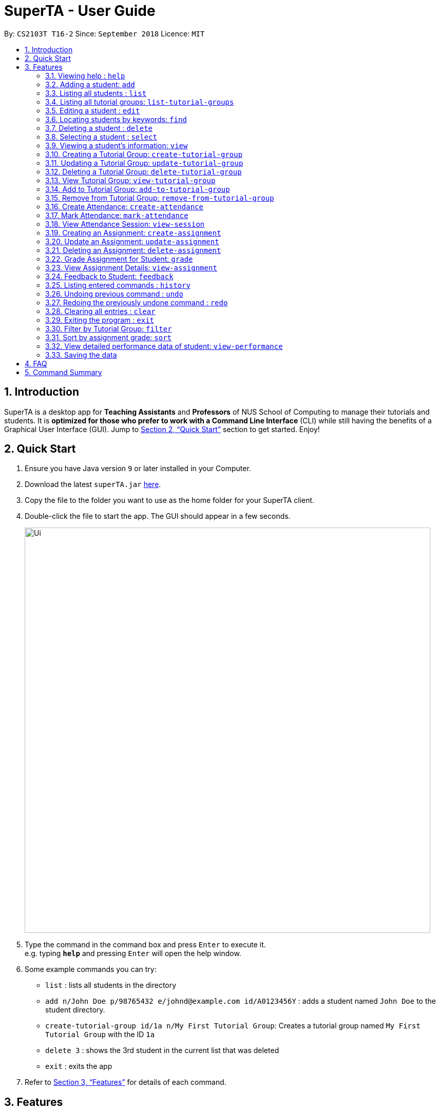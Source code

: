 = SuperTA - User Guide
:site-section: UserGuide
:toc:
:toc-title:
:toc-placement: preamble
:sectnums:
:imagesDir: images
:stylesDir: stylesheets
:xrefstyle: full
:experimental:
ifdef::env-github[]
:tip-caption: :bulb:
:note-caption: :information_source:
endif::[]
:repoURL: https://github.com/CS2103-AY1819S1-T16-2/main

By: `CS2103T T16-2`      Since: `September 2018`      Licence: `MIT`

== Introduction

SuperTA is a desktop app for *Teaching Assistants* and *Professors* of NUS School of Computing to manage their tutorials and students. It is *optimized for those who prefer to work with a Command Line Interface* (CLI) while still having the benefits of a Graphical User Interface (GUI). Jump to <<Quick Start>> section to get started. Enjoy!

== Quick Start

.  Ensure you have Java version `9` or later installed in your Computer.
.  Download the latest `superTA.jar` link:{repoURL}/releases[here].
.  Copy the file to the folder you want to use as the home folder for your SuperTA client.
.  Double-click the file to start the app. The GUI should appear in a few seconds.
+
image::Ui.png[width="790"]
+
.  Type the command in the command box and press kbd:[Enter] to execute it. +
e.g. typing *`help`* and pressing kbd:[Enter] will open the help window.
.  Some example commands you can try:

* `list` : lists all students in the directory
* `add n/John Doe p/98765432 e/johnd@example.com id/A0123456Y` : adds a student named `John Doe` to the student directory.
* `create-tutorial-group id/1a n/My First Tutorial Group`: Creates a tutorial group named `My First Tutorial Group` with the ID `1a`
* `delete 3` : shows the 3rd student in the current list that was deleted
* `exit` : exits the app

.  Refer to <<Features>> for details of each command.

[[Features]]
== Features

====
*Command Format*

* Words in `UPPER_CASE` are the parameters to be supplied by the user e.g. in `add n/NAME`, `NAME` is a parameter which can be used as `add n/John Doe`.
* Items in square brackets are optional e.g `n/NAME [t/TAG]` can be used as `n/John Doe t/friend` or as `n/John Doe`.
* Items with `…`​ after them can be used multiple times including zero times e.g. `[t/TAG]...` can be used as `{nbsp}` (i.e. 0 times), `t/friend`, `t/friend t/family` etc.
* Parameters can be in any order e.g. if the command specifies `n/NAME p/PHONE_NUMBER`, `p/PHONE_NUMBER n/NAME` is also acceptable.
====

=== Viewing help : `help`

Format: `help`

=== Adding a student: `add`

Adds a student to the directory +
Format: `add n/NAME p/PHONE_NUMBER e/EMAIL id/STUDENT-ID [t/TAG]...`

[TIP]
====
A student can have any number of tags (including 0)
====

Examples:

* `add n/John Doe p/98765432 e/johnd@example.com id/A0123456Y`
* `add n/Betsy Crowe t/friend e/betsycrowe@example.com p/1234567 id/A1234567T tag/needs-help`

=== Listing all students : `list`

Shows a list of all students in the directory. +
Format: `list`

// tag::listtutorialgroups[]
=== Listing all tutorial groups: `list-tutorial-groups`

Shows a list of all the tutorial groups, and reflects it on the UI.

image::Ui.png[width="790"]

Format: `list-tutorial-groups`
// end::listtutorialgroups[]

=== Editing a student : `edit`

Edits an existing student in the directory. +
Format: `edit INDEX [n/NAME] [p/PHONE] [e/EMAIL] [id/STUDENT-ID] [t/TAG]...`

****
* Edits the student at the specified `INDEX`. The index refers to the index number shown in the displayed student list. The index *must be a positive integer* 1, 2, 3, ...
* At least one of the optional fields must be provided.
* Existing values will be updated to the input values.
* When editing tags, the existing tags of the student will be removed i.e adding of tags is not cumulative.
* You can remove all the student's tags by typing `t/` without specifying any tags after it.
* You cannot change a student's student ID to another existing student's one.
****

Examples:

* `edit 1 p/91234567 e/johndoe@example.com` +
Edits the phone number and email address of the 1st student to be `91234567` and `johndoe@example.com` respectively.
* `edit 2 n/Betsy Crower t/` +
Edits the name of the 2nd student to be `Betsy Crower` and clears all existing tags.

// tag::find[]
=== Locating students by keywords: `find`

Finds and lists all students in the SuperTA client whose information matched with the entered keywords. +
Format: `find [n/NAME] [p/PHONE] [e/EMAIL] [id/STUDENT-ID]`

****
* The search is case insensitive. e.g `hans` will match `Hans`
* The order of the keywords does not matter. e.g. `Hans Bo` will match `Bo Hans`
* Only full words or numbers will be matched e.g. `Han` will not match `Hans`, `9123` will not match `91234567`
* Students matching at least one keyword will be returned (i.e. `OR` search). e.g. `find n/John p/91234567` will return `John` and anybody with phone number `91234567`
* If there are more than one exact same parameter in the command, only the latest parameter will be taken.  E.g. `find n/John n/Alice` will only return search result of `Alice`, not `John`.
****

Examples:

* `find n/John` +
Returns `john` and `John Doe`
* `find p/91234567` +
Returns student with phone number `91234567`
* `find e/Johndoe@hotmail.com` +
Returns student with email `Johndoe@hotmail.com`
* `find n/John id/A0123456T` +
Returns `john` and `John Doe` and student with student id `A0123456T`
* `find n/Alice n/Hans` +
Returns `Hans` only

// end::find[]

=== Deleting a student : `delete`

Deletes the specified student from the directory. +
Format: `delete INDEX`

****
* Deletes the student at the specified `INDEX`.
* The index refers to the index number shown in the displayed student list.
* The index *must be a positive integer* 1, 2, 3, ...
****

Examples:

* `list` +
`delete 2` +
Deletes the 2nd student in the directory.
* `find Betsy` +
`delete 1` +
Deletes the 1st student in the results of the `find` command.

=== Selecting a student : `select`

Selects the student identified by the index number used in the displayed student list. +
Format: `select INDEX`

****
* Selects the student and loads the Google search page the student at the specified `INDEX`.
* The index refers to the index number shown in the displayed student list.
* The index *must be a positive integer* `1, 2, 3, ...`
****

Examples:

* `list` +
`select 2` +
Selects the 2nd student in the list.
* `find Betsy` +
`select 1` +
Selects the 1st student in the results of the `find` command.

=== Viewing a student's information: `view`

Views a student's information and any feedback that is left for him. +
The UI should update to show a screen like this.

image::View.png[width="790"]
Format: `view id/STUDENT-ID`

Examples:

* `view id/A0166733Y` +
Views the information of the student with the ID A0166733Y.

// tag::createtutorialgroup[]
=== Creating a Tutorial Group: `create-tutorial-group`

Creates a tutorial group with specified name and ID. +
Format: `create-tutorial-group n/TUTORIAL-GROUP-NAME id/TUTORIAL-GROUP-ID`
****
* The ID will be used in future commands to reference to this tutorial group.
* If there is already a tutorial group with the same identifier, the identifier will have a random suffix appended to it.
****
Examples:

* `create-tutorial-group n/CS1101S Studio 04A id/04a` +
Creates a tutorial group named `CS1101S Studio 04A` with the identifier `04a`. +
* `create-tutorial-group n/CS2103T id/04b` +
  `create-tutorial-group n/CS2103T id/04b` +
  Creates a tutorial group named CS2103T with the identifier 04b and a second tutorial group with the same name and identifier `04b-dusty123`.

// end::createtutorialgroup[]

// tag::updatetutorialgroup[]
=== Updating a Tutorial Group: `update-tutorial-group`

Updates a tutorial group's name. +
Format: `update-tutorial-group id/TUTORIAL-GROUP-ID n/TUTORIAL-GROUP-NAME`

Examples:

* `update-tutorial-group id/04a n/CS2103T Tutorial Group 9` +
Updates the tutorial group with the ID `04a` to have an updated name of `CS2103T Tutorial Group 9`.

// end::updatetutorialgroup[]

// tag::deletetutorialgroup[]
=== Deleting a Tutorial Group: `delete-tutorial-group`

Deletes an existing tutorial group. +
Format: `delete-tutorial-group id/TUTORIAL-GROUP-ID`

Examples:

* `delete-tutorial-group id/04a` +
Deletes a tutorial group with the ID `04a`.
// end::deletetutorialgroup[]

// tag::viewtutorialgroup[]
=== View Tutorial Group: `view-tutorial-group`

Views a tutorial group's details. +
The UI should show this screen:

image::ViewTutorialGroup.png[width="790"]

Format: `view-tutorial-group id/TUTORIAL-GROUP-ID`

Examples:

* `view-tutorial-group id/04a` +
Displays the `04a` tutorial group's information .
// end::viewtutorialgroup[]

// tag::addtotutorialgroup[]
=== Add to Tutorial Group: `add-to-tutorial-group`

Adds a student to a tutorial group. +
Format: `add-to-tutorial-group tg/TUTORIAL-GROUP-ID st/STUDENT-ID`

****
* This command only takes in 1 student at a time. +
****
Examples:

* `add-to-tutorial-group tg/04a st/A1231231Y` +
Adds the student with student ID `A1231231Y` to the tutorial group with an ID of `04a`.
// end::addtotutorialgroup[]

// tag::removefromtutorialgroup[]
=== Remove from Tutorial Group: `remove-from-tutorial-group`

Removes a student from a tutorial group. +
Format: `remove-from-tutorial-group tg/TUTORIAL-GROUP-ID st/STUDENT-ID`

Examples:

* `remove-from-tutorial-group tg/1 st/A1231231Y` +
Removes the student with student ID `A1231231Y` from the tutorial group with an ID of `1`.
// end::removefromtutorialgroup[]

// tag::createattendance[]
=== Create Attendance: `create-attendance`

Creates an attendance listing for a specific tutorial group, identified by its ID. +
Format: `create-attendance tg/TUTORIAL-GROUP-ID n/SESSION-NAME`

Examples:

* `create-attendance tg/1 n/W4 Tutorial` +
Creates an attendance named `W4 Tutorial` for the tutorial group with an ID of `1`.
// end::createattendance[]

// tag::markattendance[]
=== Mark Attendance: `mark-attendance`

Marks attendance for students from a specific tutorial group and session name, identified by its ID and name. +

Format: `mark-attendance tg/TUTORIAL-GROUP-ID n/SESSION-NAME st/STUDENT-ID ...`
****
* Marking a student's attendance a second time is invalid. +
****
Examples:

* `mark-attendance tg/1 n/W4 Tutorial st/A1234567T st/A0123456Y` +
Marks students with IDs `A1234567T` and `A0123456Y` as present in tutorial session named `W4 Tutorial` for the tutorial group with an ID of `1`.
// end::markattendance[]

// tag::viewsession[]
=== View Attendance Session: `view-session`

Views the session details for a particular attendance session in a tutorial group. +
The UI should show this screen:

image::ViewSession.png[width="790"]

Format: `view-session tg/TUTORIAL-GROUP-ID n/SESSION-NAME`

Examples:

* `view-session tg/04a n/W1Tutorial` +
Views the details of the session `W1Tutorial` belonging to the tutorial group `04a`.
// end::viewsession[]

// tag::createassignment[]
=== Creating an Assignment: `create-assignment`

Creates an assignment for a specific tutorial group. +
Format: `create-assignment tg/TUTORIAL-GROUP-ID n/ASSIGNMENT-TITLE m/MAXMARKS`

****
* The `MAXMARKS` argument takes in any valid floating point number.
* In future commands, assignments are referenced to by its title.
****

Examples:

* `create-assignment tg/04a n/lab1 m/40` +
Creates an assignment named `lab1` for the tutorial group with an ID of `04a`, with the maximum marks for this assignment as `40`.
// end::createassignment[]

// tag::updateassignment[]
=== Update an Assignment: `update-assignment`

Updates an existing assignment's details such as title and maximum marks. +
Format: `update-assignment tg/TUTORIAL-GROUP-ID as/OLD-ASSIGNMENT-TITLE
         [new_as/NEW-ASSIGNMENT-TITLE] [new_m/NEW-ASSIGNMENT-MAX-MARKS]`
****
* This command does not adjust the student grades in the assignment. Therefore, do note that it is possible for existing student grades to be higher than the updated maximum marks.
* This command will not work if the updated assignment title has already existed in the assignment list.
****
Examples:

* `update-assignment tg/04a as/lab1 new_as/lab2` +
Updates an assignment named `lab1` to `lab2` for the tutorial group with an ID of `04a`.
* `update-assignment tg/04a as/lab1 new_m/50` +
Updates `lab1` assignment maximum marks from `40.0` to `50.0` marks for the tutorial group with an ID of `04a`.
* `update-assignment tg/04a as/lab1 new_as/lab2 new_m/50` +
Updates an assignment named `lab1` and maximum marks of `40.0`, to assignment named `lab2` and maximum marks of `50.0` for the tutorial group with an ID of `04a`.
// end::updateassignment[]

// tag::deleteassignment[]
=== Deleting an Assignment: `delete-assignment`

Deletes an existing assignment for a specific tutorial group. +
Format: `delete-assignment tg/TUTORIAL-GROUP-ID as/ASSIGNMENT-TITLE`

Examples:

* `delete-assignment tg/04a as/lab1` +
Deletes an assignment named 'lab1' from the tutorial group with an ID of '04a'.

// end::deleteassignment[]

// tag::grade[]
=== Grade Assignment for Student: `grade`

Enters a grade for a student for a specific assignment in a tutorial group. +
Format: `grade tg/TUTORIAL-GROUP-ID as/ASSIGNMENT-TITLE st/STUDENT-ID m/MARKS`

****
* The marks given should be between 0 and the maximum marks of the assignment.
****

Examples:

* `grade tg/04a as/lab1 st/A0166733Y m/40` +
Creates a grade with marks `40` for the student with an ID of `A0166733Y` in the tutorial group `04a` for the assignment with title `lab1`.
// end::grade[]

// tag::viewassignment[]
=== View Assignment Details: `view-assignment`

Views an assignment details. +
The UI should show this screen:

image::ViewAssignment.png[width="790"]

Format: `view-assignment tg/TUTORIAL-GROUP-ID as/ASSIGNMENT-TITLE`

Examples:

* `view-assignment tg/04a as/lab1` +
Views the assignment details for the `lab1` assignment in the `04a` tutorial group.
// end::viewassignment[]

// tag::feedback[]
=== Feedback to Student: `feedback`

Adds feedback to a student with a specified Student ID. +
Format: `feedback id/STUDENT-ID f/FEEDBACK`

Examples:

* `feedback id/A1234566T f/Is generally attentive during class. However, needs to speak up more.` +
Adds the given feedback `Is generally attentive during class. However, needs to speak up more.` to the student with Student ID `A1234566T`.
//end::feedback[]

=== Listing entered commands : `history`

Lists all the commands that you have entered in reverse chronological order. +
Format: `history`

[NOTE]
====
Pressing the kbd:[&uarr;] and kbd:[&darr;] arrows will display the previous and next input respectively in the command box.
====

// tag::undoredo[]
=== Undoing previous command : `undo`

Restores the client to the state before the previous _undoable_ command was executed. +
Format: `undo`

[NOTE]
====
Undoable commands: those commands that modify the client's content.
====

Examples:

* `delete 1` +
`list` +
`undo` (reverses the `delete 1` command) +

* `select 1` +
`list` +
`undo` +
The `undo` command fails as there are no undoable commands executed previously.

* `delete 1` +
`clear` +
`undo` (reverses the `clear` command) +
`undo` (reverses the `delete 1` command) +

=== Redoing the previously undone command : `redo`

Reverses the most recent `undo` command. +
Format: `redo`

Examples:

* `delete 1` +
`undo` (reverses the `delete 1` command) +
`redo` (reapplies the `delete 1` command) +

* `delete 1` +
`redo` +
The `redo` command fails as there are no `undo` commands executed previously.

* `delete 1` +
`clear` +
`undo` (reverses the `clear` command) +
`undo` (reverses the `delete 1` command) +
`redo` (reapplies the `delete 1` command) +
`redo` (reapplies the `clear` command) +
// end::undoredo[]

=== Clearing all entries : `clear`

Clears all data from the client. This includes all students, tutorial groups, assignments, etc. +
Format: `clear`

=== Exiting the program : `exit`

Exits the program. +
Format: `exit`

=== Filter by Tutorial Group: `filter`

[NOTE]
====
Coming in 2.0
====

Filters students by a specific tutorial group ID. +
Format: `filter tg/TUTORIAL_GROUP_ID`

Examples:

* `filter tg/1` +
Shows a list of all the students in the tutorial group with an ID of `1`.

=== Sort by assignment grade: `sort`

[NOTE]
====
Coming in v2.0
====

Sorts students in order of their grade for a particular assignment.
Format: `sort tg/TUTORIAL-GROUP-ID as/ASSIGNMENT-TITLE`

Examples:

* `sort tg/1 as/1`
Displays a list of students in tutorial group `1` by their grade on assignment `1`.

=== View detailed performance data of student: `view-performance`

[NOTE]
====
Coming in v2.0
====

Displays detailed information about a student across all tutorial groups, including his performance over time.

=== Saving the data

The SuperTA clients' data are saved in the hard disk automatically after any command that changes the data. +
There is no need to save manually.

== FAQ

*Q*: How do I transfer my data to another Computer? +
*A*: Install the app in the other computer and overwrite the empty data file it creates with the file that contains the data of your previous Address Book folder.

// tag::summary[]
== Command Summary

* *Help* : `help`
* *Add* `add n/NAME p/PHONE_NUMBER e/EMAIL id/STUDENT-ID [t/TAG]...` +
e.g. `add n/James Ho p/22224444 e/jamesho@example.com id/A0123456Y t/needs-help t/on-loa`
* *List* : `list`
* *List Tutorial Groups* : `list-tutorial-groups`
* *Edit* : `edit INDEX [n/NAME] [p/PHONE_NUMBER] [e/EMAIL] [id/STUDENT-ID] [t/TAG]...` +
e.g. `edit 2 n/James Lee e/jameslee@example.com`
* *Find* : `find [n/NAME] [p/PHONE] [e/EMAIL] [id/STUDENT-ID]` +
e.g. `find n/John`, `find id/A0166733Y n/John`
* *Delete* : `delete INDEX` +
e.g. `delete 3`
* *Select* : `select INDEX` +
e.g.`select 2`
* *View Feedback*: `view id/STUDENT-ID` +
e.g. `view id/A0166733Y`
* *Create Tutorial Group*: `create-tutorial-group n/TUTORIAL-GROUP-NAME id/TUTORIAL-GROUP-ID` +
e.g. `create-tutorial-group n/CS1101S Studio 04A id/04a`
* *Update Tutorial Group*: `update-tutorial-group id/TUTORIAL-GROUP-ID n/TUTORIAL-GROUP-NAME` +
e.g. `update-tutorial-group id/04a n/CS2103T Group 04A`
* *Delete Tutorial Group*: `delete-tutorial-group id/TUTORIAL-GROUP-ID` +
e.g. `delete-tutorial-group id/04a`
* *Add Student to Tutorial Group*: `add-to-tutorial-group tg/TUTORIAL-GROUP-ID st/STUDENT-ID` +
e.g. `add-to-tutorial-group tg/04a st/A0166733Y`
* *Remove Student from Tutorial Group*: `remove-from-tutorial-group tg/TUTORIAL-GROUP-ID st/STUDENT-ID` +
e.g. `remove-from-tutorial-group tg/04a st/A0166733Y`
* *Create Attendance*: `create-attendance tg/TUTORIAL-GROUP-ID n/SESSION-NAME` +
e.g. `create-attendance tg/1 n/W4 Tutorial`
* *Mark Attendance*: `mark-attendance tg/TUTORIAL-GROUP-ID n/SESSION-NAME st/STUDENT-ID ...` +
e.g. `mark-attendance tg/1 n/W4 Tutorial st/A1234567T st/A0123456Y`
* *View Attendance*: `view-session tg/TUTORIAL-GROUP-ID n/SESSION-NAME` +
e.g. `view-session tg/1 n/W4 Tutorial`
* *Create Assignment*: `create-assignment tg/TUTORIAL-GROUP-ID n/ASSIGNMENT-TITLE m/MAXMARKS` +
e.g. `create-assignment tg/04a n/lab1 m/40`
* *Update Assignment*: `update-assignment tg/TUTORIAL-GROUP-ID as/OLD-ASSIGNMENT-TITLE [new_as/NEW-ASSIGNMENT-TITLE]
    [new_m/NEW-ASSIGNMENT-MAX-MARKS]` +
e.g. `update-assignment tg/04a as/lab1 new_as/lab2`
* *Delete Assignment*: `delete-assignment tg/TUTORIAL-GROUP-ID as/ASSIGNMENT-TITLE` +
e.g. `delete-assignment as/lab1 tg/04a`
* *Grade Assignment*: `grade tg/TUTORIAL-GROUP-ID as/ASSIGNMENT-TITLE st/STUDENT-ID m/MARKS` +
e.g. `grade tg/04a as/lab1 st/A0166733Y m/30`
* *View Assignment Details*: `view-assignment tg/TUTORIAL-GROUP-ID as/ASSIGNMENT-TITLE` +
e.g. `view-assignment tg/04a as/lab1`
* *Feedback*: `feedback id/STUDENT-ID f/FEEDBACK` +
e.g. `feedback id/A0166733Y f/Likes to sleep in class`
* *History* : `history`
* *Undo* : `undo`
* *Redo* : `redo`
* *Clear* : `clear`
// end::summary[]
